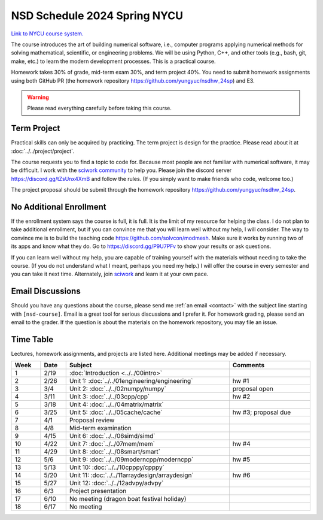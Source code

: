 =============================
NSD Schedule 2024 Spring NYCU
=============================

.. begin schedule contents

`Link to NYCU course system.
<https://timetable.nycu.edu.tw/?r=main/crsoutline&Acy=112&Sem=2&CrsNo=535703>`__

The course introduces the art of building numerical software, i.e., computer
programs applying numerical methods for solving mathematical, scientific, or
engineering problems.  We will be using Python, C++, and other tools (e.g.,
bash, git, make, etc.) to learn the modern development processes.  This is a
practical course.

Homework takes 30% of grade, mid-term exam 30%, and term project 40%.  You need
to submit homework assignments using both GitHub PR (the homework repository
https://github.com/yungyuc/nsdhw_24sp) and E3.

.. warning::

  Please read everything carefully before taking this course.

.. _nsd-24sp-project:

Term Project
============

Practical skills can only be acquired by practicing.  The term project is design
for the practice.  Please read about it at :doc:`../../project/project`.

The course requests you to find a topic to code for.  Because most people are
not familiar with numerical software, it may be difficult.  I work with the
`sciwork community <https://sciwork.dev>`__ to help you.  Please join the
discord server https://discord.gg/tZsUnx4XmB and follow the rules.  (If you
simply want to make friends who code, welcome too.)

The project proposal should be submit through the homework repository
https://github.com/yungyuc/nsdhw_24sp.

.. _nsd-24sp-enroll:

No Additional Enrollment
========================

If the enrollment system says the course is full, it is full.  It is the limit
of my resource for helping the class.  I do not plan to take additional
enrollment, but if you can convince me that you will learn well without my help,
I will consider.  The way to convince me is to build the teaching code
https://github.com/solvcon/modmesh.  Make sure it works by running two of its
apps and know what they do.  Go to https://discord.gg/P9U7PFv to show your
results or ask questions.

If you can learn well without my help, you are capable of training yourself with
the materials without needing to take the course.  (If you do not understand
what I meant, perhaps you need my help.)  I will offer the course in every
semester and you can take it next time.  Alternately, join `sciwork
<https://sciwork.dev>`__ and learn it at your own pace.

.. _nsd-24sp-email-convention:

Email Discussions
=================

Should you have any questions about the course, please send me :ref:`an email
<contact>` with the subject line starting with ``[nsd-course]``.  Email is a
great tool for serious discussions and I prefer it.  For homework grading,
please send an email to the grader.  If the question is about the materials on
the homework repository, you may file an issue.

.. _nsd-24sp-time-table:

Time Table
==========

Lectures, homework assignments, and projects are listed here.  Additional
meetings may be added if necessary.

.. list-table::
  :header-rows: 1
  :align: center
  :width: 100%

  * - Week
    - Date
    - Subject
    - Comments
  * - 1
    - 2/19
    - :doc:`Introduction <../../00intro>`
    -
  * - 2
    - 2/26
    - Unit 1: :doc:`../../01engineering/engineering`
    - hw #1
  * - 3
    - 3/4
    - Unit 2: :doc:`../../02numpy/numpy`
    - proposal open
  * - 4
    - 3/11
    - Unit 3: :doc:`../../03cpp/cpp`
    - hw #2
  * - 5
    - 3/18
    - Unit 4: :doc:`../../04matrix/matrix`
    -
  * - 6
    - 3/25
    - Unit 5: :doc:`../../05cache/cache`
    - hw #3; proposal due
  * - 7
    - 4/1
    - Proposal review
    -
  * - 8
    - 4/8
    - Mid-term examination
    -
  * - 9
    - 4/15
    - Unit 6: :doc:`../../06simd/simd`
    -
  * - 10
    - 4/22
    - Unit 7: :doc:`../../07mem/mem`
    - hw #4
  * - 11
    - 4/29
    - Unit 8: :doc:`../../08smart/smart`
    -
  * - 12
    - 5/6
    - Unit 9: :doc:`../../09moderncpp/moderncpp`
    - hw #5
  * - 13
    - 5/13
    - Unit 10: :doc:`../../10cpppy/cpppy`
    -
  * - 14
    - 5/20
    - Unit 11: :doc:`../../11arraydesign/arraydesign`
    - hw #6
  * - 15
    - 5/27
    - Unit 12: :doc:`../../12advpy/advpy`
    -
  * - 16
    - 6/3
    - Project presentation
    -
  * - 17
    - 6/10
    - No meeting (dragon boat festival holiday)
    -
  * - 18
    - 6/17
    - No meeting
    -

.. vim: set ff=unix fenc=utf8 sw=2 ts=2 sts=2 tw=79:
